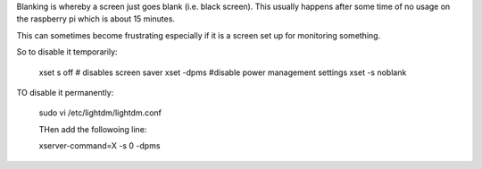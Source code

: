 Blanking is whereby a screen just goes blank (i.e. black screen).
This usually happens after some time of no usage on the raspberry
pi which is about 15 minutes.

This can sometimes become frustrating especially if it is a screen
set up for monitoring something.

So to disable it temporarily:

    xset s off # disables screen saver
    xset -dpms #disable power management settings
    xset -s noblank

TO disable it permanently:

    sudo vi /etc/lightdm/lightdm.conf

    THen add the followoing line:

    xserver-command=X -s 0 -dpms
